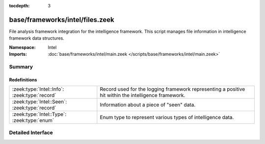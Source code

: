:tocdepth: 3

base/frameworks/intel/files.zeek
================================
.. zeek:namespace:: Intel

File analysis framework integration for the intelligence framework. This
script manages file information in intelligence framework data structures.

:Namespace: Intel
:Imports: :doc:`base/frameworks/intel/main.zeek </scripts/base/frameworks/intel/main.zeek>`

Summary
~~~~~~~
Redefinitions
#############
============================================= =============================================================
:zeek:type:`Intel::Info`: :zeek:type:`record` Record used for the logging framework representing a positive
                                              hit within the intelligence framework.
:zeek:type:`Intel::Seen`: :zeek:type:`record` Information about a piece of "seen" data.
:zeek:type:`Intel::Type`: :zeek:type:`enum`   Enum type to represent various types of intelligence data.
============================================= =============================================================


Detailed Interface
~~~~~~~~~~~~~~~~~~

